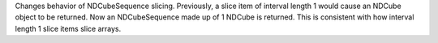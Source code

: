 Changes behavior of NDCubeSequence slicing. Previously, a slice item of interval
length 1 would cause an NDCube object to be returned. Now an NDCubeSequence made
up of 1 NDCube is returned. This is consistent with how interval length 1 slice
items slice arrays.
